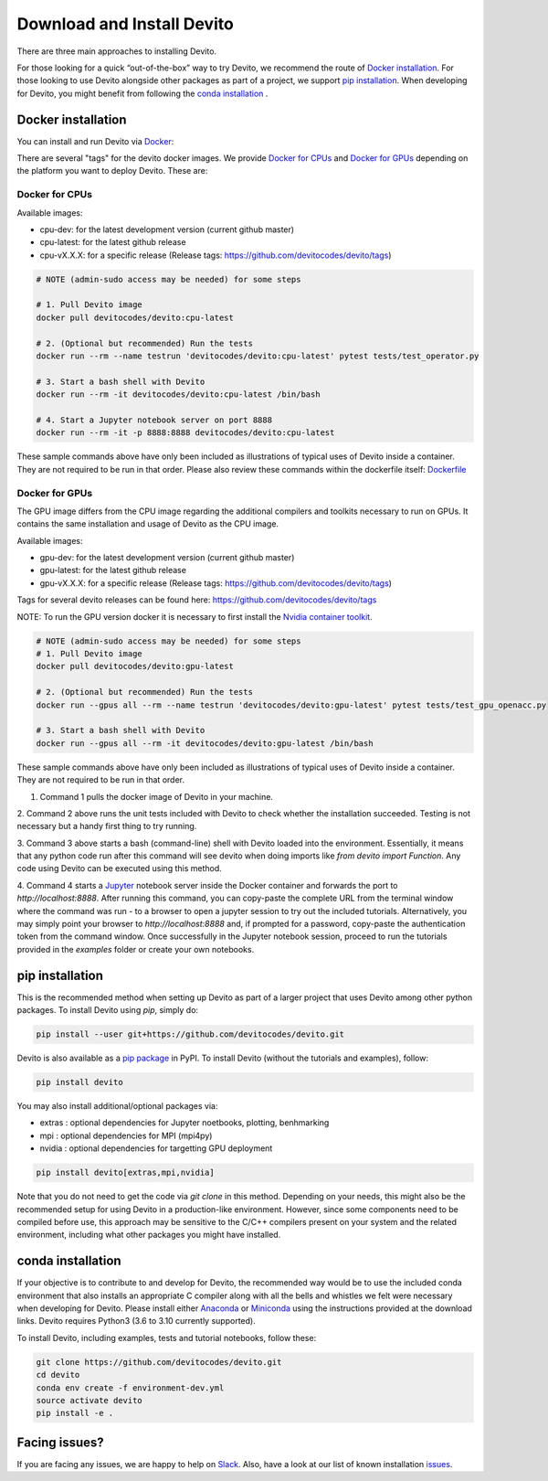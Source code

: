 ===========================
Download and Install Devito
===========================

There are three main approaches to installing Devito.

For those looking for a quick “out-of-the-box” way to try Devito, we recommend
the route of `Docker installation`_.
For those looking to use Devito alongside other packages as part of a project, we support
`pip installation`_. When developing for Devito, you might benefit from
following the `conda installation`_ .


Docker installation
-------------------

You can install and run Devito via Docker_:

.. _Docker: https://www.docker.com/  

There are several "tags" for the devito docker images. We provide `Docker for CPUs`_
and `Docker for GPUs`_ depending on the platform you want to deploy Devito. These are:

Docker for CPUs
```````````````
Available images:

- cpu-dev: for the latest development version (current github master)
- cpu-latest: for the latest github release
- cpu-vX.X.X: for a specific release (Release tags: https://github.com/devitocodes/devito/tags)

.. code-block:: shell

   # NOTE (admin-sudo access may be needed) for some steps

   # 1. Pull Devito image
   docker pull devitocodes/devito:cpu-latest

   # 2. (Optional but recommended) Run the tests
   docker run --rm --name testrun 'devitocodes/devito:cpu-latest' pytest tests/test_operator.py

   # 3. Start a bash shell with Devito
   docker run --rm -it devitocodes/devito:cpu-latest /bin/bash

   # 4. Start a Jupyter notebook server on port 8888
   docker run --rm -it -p 8888:8888 devitocodes/devito:cpu-latest

These sample commands above have only been included as illustrations of typical
uses of Devito inside a container. They are not required to be run in that order.
Please also review these commands within the dockerfile itself:
`Dockerfile <https://github.com/devitocodes/devito/blob/master/docker/Dockerfile>`_


Docker for GPUs
```````````````
The GPU image differs from the CPU image regarding the additional compilers and toolkits necessary to run on GPUs. It contains the same installation and usage of Devito as the CPU image.

Available images:

- gpu-dev: for the latest development version (current github master)
- gpu-latest: for the latest github release
- gpu-vX.X.X: for a specific release (Release tags: https://github.com/devitocodes/devito/tags)

Tags for several devito releases can be found here: https://github.com/devitocodes/devito/tags

NOTE: To run the GPU version docker it is necessary to first install the `Nvidia container toolkit <https://docs.nvidia.com/datacenter/cloud-native/container-toolkit/install-guide.html#setting-up-nvidia-container-toolkit>`_.

.. code-block:: shell

   # NOTE (admin-sudo access may be needed) for some steps
   # 1. Pull Devito image
   docker pull devitocodes/devito:gpu-latest

   # 2. (Optional but recommended) Run the tests
   docker run --gpus all --rm --name testrun 'devitocodes/devito:gpu-latest' pytest tests/test_gpu_openacc.py

   # 3. Start a bash shell with Devito
   docker run --gpus all --rm -it devitocodes/devito:gpu-latest /bin/bash

These sample commands above have only been included as illustrations of typical
uses of Devito inside a container. They are not required to be run in that order.

1. Command 1 pulls the docker image of Devito in your machine.

2. Command 2 above runs the unit tests included with Devito to check whether the 
installation succeeded. Testing is not necessary but a handy first thing to try running.

3. Command 3 above starts a bash (command-line) shell with Devito loaded into the
environment. Essentially, it means that any python code run after this command will
see devito when doing imports like `from devito import Function`. Any code using
Devito can be executed using this method.

4. Command 4 starts a Jupyter_ notebook server inside the Docker
container and forwards the port to `http://localhost:8888`.
After running this command, you can copy-paste the complete URL from the terminal window where
the command was run - to a browser to open a jupyter session to try out the included
tutorials. Alternatively, you may simply point your browser to `http://localhost:8888`
and, if prompted for a password, copy-paste the authentication token from the command
window. Once successfully in the Jupyter notebook session, proceed to run the tutorials
provided in the `examples` folder or create your own notebooks. 

.. _Jupyter: https://jupyter.org/

pip installation
----------------

This is the recommended method when setting up Devito as part of a larger project
that uses Devito among other python packages. To install Devito using `pip`, simply
do:


.. code-block:: shell

   pip install --user git+https://github.com/devitocodes/devito.git

Devito is also available as a `pip package`_ in PyPI.
To install Devito (without the tutorials and examples), follow:

.. code-block:: shell

   pip install devito

You may also install additional/optional packages via:

- extras : optional dependencies for Jupyter noetbooks, plotting, benhmarking
- mpi : optional dependencies for MPI (mpi4py)
- nvidia : optional dependencies for targetting GPU deployment

.. code-block:: shell

   pip install devito[extras,mpi,nvidia]


.. _pip package: https://pypi.org/project/devito/

Note that you do not need to get the code via `git clone` in this method. 
Depending on your needs, this might also be the recommended setup for using Devito
in a production-like environment. However, since some components need to be
compiled before use, this approach may be sensitive to the C/C++ compilers present
on your system and the related environment, including what other packages you might
have installed.

conda installation
------------------

If your objective is to contribute to and develop for Devito, the recommended way would
be to use the included conda environment that also installs an appropriate C compiler
along with all the bells and whistles we felt were necessary when developing for Devito.
Please install either Anaconda_ or Miniconda_ using the instructions provided at the
download links. Devito requires Python3 (3.6 to 3.10 currently supported).

To install Devito, including examples, tests and tutorial notebooks,
follow these:

.. code-block:: shell

   git clone https://github.com/devitocodes/devito.git
   cd devito
   conda env create -f environment-dev.yml
   source activate devito
   pip install -e .


Facing issues?
--------------

If you are facing any issues, we are happy to help on Slack_. Also, have a look at our
list of known installation issues_.

.. _issues: https://github.com/devitocodes/devito/wiki/Installation-Issues

.. _Slack: https://join.slack.com/t/devitocodes/shared_invite/zt-gtd2yxj9-Y31YKk_7lr9AwfXeL2iMFg

.. _Anaconda: https://www.continuum.io/downloads

.. _Miniconda: https://conda.io/miniconda.html
